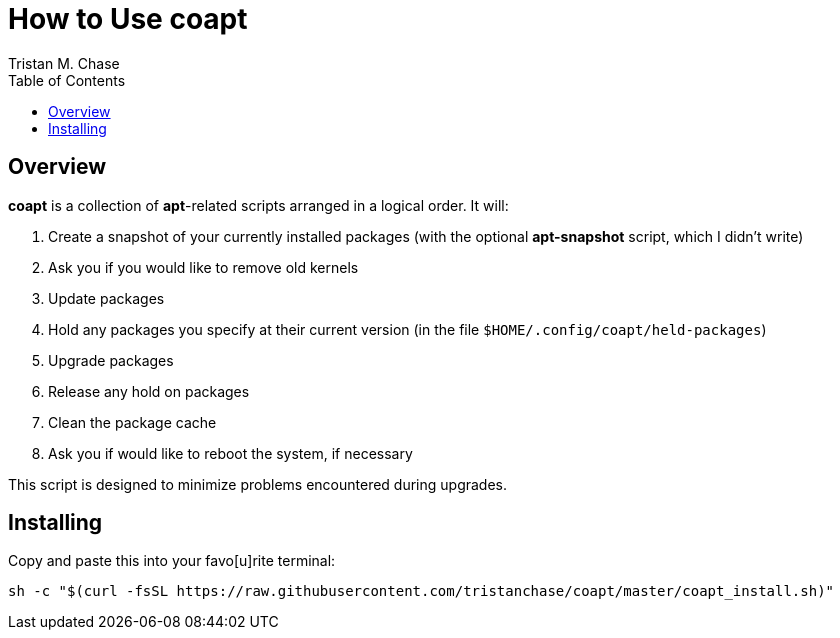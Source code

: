 = How to Use *coapt*
:author: Tristan M. Chase
:toc:

== Overview

*coapt* is a collection of *apt*-related scripts arranged in a logical order.  It will:

. Create a snapshot of your currently installed packages (with the optional *apt-snapshot* script, which I didn't write)
. Ask you if you would like to remove old kernels
. Update packages
. Hold any packages you specify at their current version (in the file `$HOME/.config/coapt/held-packages`)
. Upgrade packages
. Release any hold on packages
. Clean the package cache
. Ask you if would like to reboot the system, if necessary

This script is designed to minimize problems encountered during upgrades.

== Installing

Copy and paste this into your favo[u]rite terminal:

....
sh -c "$(curl -fsSL https://raw.githubusercontent.com/tristanchase/coapt/master/coapt_install.sh)"
....
